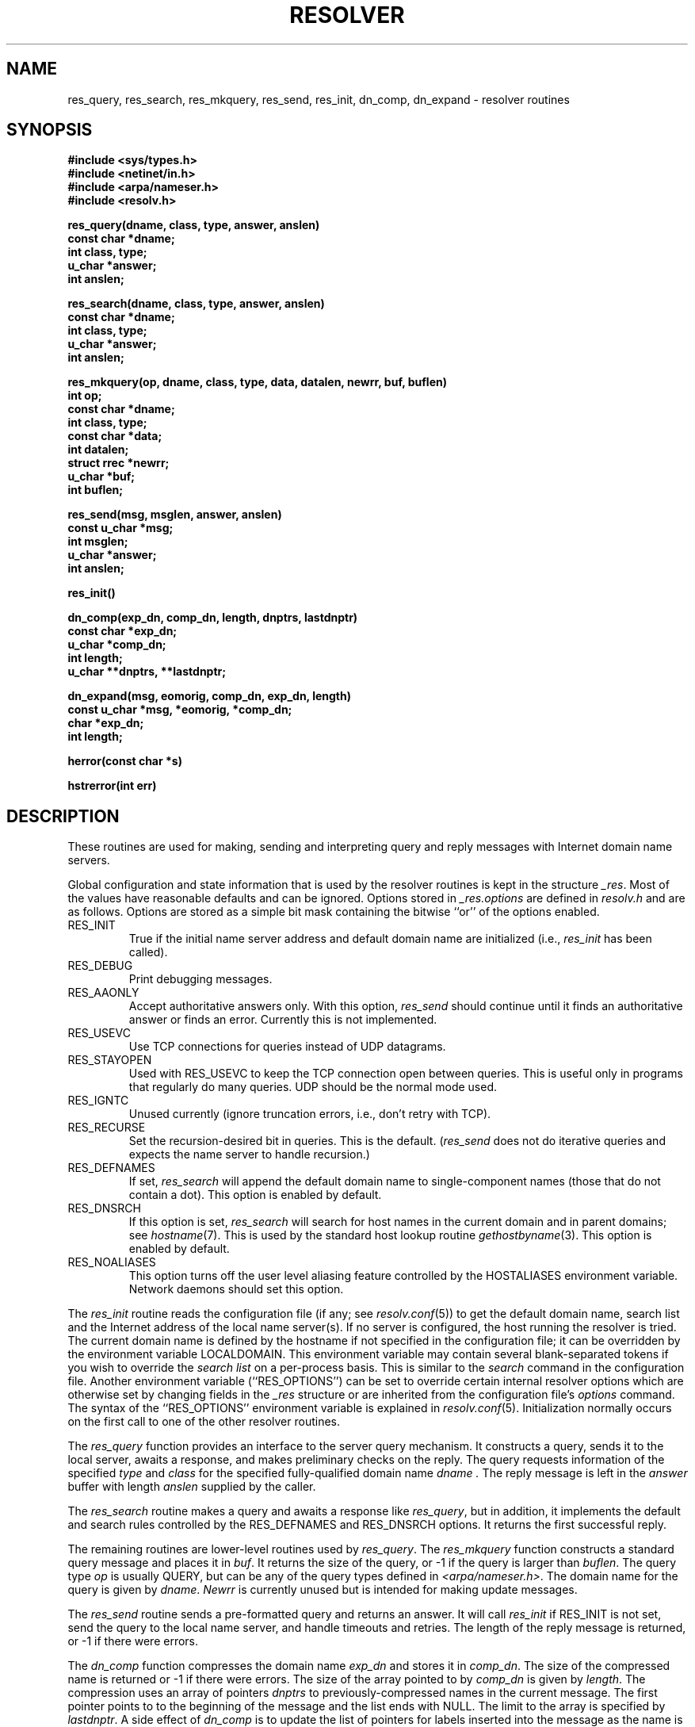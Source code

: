 .\"	$NetBSD: resolver.3,v 1.3 1999/01/16 11:06:49 lukem Exp $
.\"
.\" Copyright (c) 1985, 1995 The Regents of the University of California.
.\" All rights reserved.
.\"
.\" Redistribution and use in source and binary forms are permitted provided
.\" that: (1) source distributions retain this entire copyright notice and
.\" comment, and (2) distributions including binaries display the following
.\" acknowledgement:  ``This product includes software developed by the
.\" University of California, Berkeley and its contributors'' in the
.\" documentation or other materials provided with the distribution and in
.\" all advertising materials mentioning features or use of this software.
.\" Neither the name of the University nor the names of its contributors may
.\" be used to endorse or promote products derived from this software without
.\" specific prior written permission.
.\" THIS SOFTWARE IS PROVIDED ``AS IS'' AND WITHOUT ANY EXPRESS OR IMPLIED
.\" WARRANTIES, INCLUDING, WITHOUT LIMITATION, THE IMPLIED WARRANTIES OF
.\" MERCHANTABILITY AND FITNESS FOR A PARTICULAR PURPOSE.
.\"
.\"	@(#)resolver.3	6.5 (Berkeley) 6/23/90
.\"	from: Id: resolver.3,v 8.4 1996/05/09 05:59:10 vixie Exp
.\"
.TH RESOLVER 3 "December 11, 1995
.UC 4
.SH NAME
res_query, res_search, res_mkquery, res_send, res_init, dn_comp, dn_expand \- resolver routines
.SH SYNOPSIS
.B #include <sys/types.h>
.br
.B #include <netinet/in.h>
.br
.B #include <arpa/nameser.h>
.br
.B #include <resolv.h>
.PP
.B "res_query(dname, class, type, answer, anslen)"
.br
.B const char *dname;
.br
.B int class, type;
.br
.B u_char *answer;
.br
.B int anslen;
.PP
.B "res_search(dname, class, type, answer, anslen)"
.br
.B const char *dname;
.br
.B int class, type;
.br
.B u_char *answer;
.br
.B int anslen;
.PP
.B "res_mkquery(op, dname, class, type, data, datalen, newrr, buf, buflen)"
.br
.B int op;
.br
.B const char *dname;
.br
.B int class, type;
.br
.B const char *data;
.br
.B int datalen;
.br
.B struct rrec *newrr;
.br
.B u_char *buf;
.br
.B int buflen;
.PP
.B res_send(msg, msglen, answer, anslen)
.br
.B const u_char *msg;
.br
.B int msglen;
.br
.B u_char *answer;
.br
.B int anslen;
.PP
.B res_init()
.PP
.B dn_comp(exp_dn, comp_dn, length, dnptrs, lastdnptr)
.br
.B const char *exp_dn;
.br
.B u_char *comp_dn;
.br
.B int length;
.br
.B u_char **dnptrs, **lastdnptr;
.PP
.B dn_expand(msg, eomorig, comp_dn, exp_dn, length)
.br
.B const u_char *msg, *eomorig, *comp_dn;
.br
.B char *exp_dn;
.br
.B int  length;
.PP
.B herror(const char *s)
.PP
.B hstrerror(int err)
.SH DESCRIPTION
These routines are used for making, sending and interpreting
query and reply messages with Internet domain name servers.
.PP
Global configuration and state information that is used by the
resolver routines is kept in the structure
.IR _res .
Most of the values have reasonable defaults and can be ignored.
Options
stored in
.I _res.options
are defined in
.I resolv.h
and are as follows.
Options are stored as a simple bit mask containing the bitwise ``or''
of the options enabled.
.IP RES_INIT
True if the initial name server address and default domain name are
initialized (i.e.,
.I res_init
has been called).
.IP RES_DEBUG
Print debugging messages.
.IP RES_AAONLY
Accept authoritative answers only.
With this option,
.I res_send
should continue until it finds an authoritative answer or finds an error.
Currently this is not implemented.
.IP RES_USEVC
Use TCP connections for queries instead of UDP datagrams.
.IP RES_STAYOPEN
Used with RES_USEVC to keep the TCP connection open between
queries.
This is useful only in programs that regularly do many queries.
UDP should be the normal mode used.
.IP RES_IGNTC
Unused currently (ignore truncation errors, i.e., don't retry with TCP).
.IP RES_RECURSE
Set the recursion-desired bit in queries.
This is the default.
(\c
.I res_send
does not do iterative queries and expects the name server
to handle recursion.)
.IP RES_DEFNAMES
If set,
.I res_search
will append the default domain name to single-component names
(those that do not contain a dot).
This option is enabled by default.
.IP RES_DNSRCH
If this option is set,
.I res_search
will search for host names in the current domain and in parent domains; see
.IR hostname (7).
This is used by the standard host lookup routine
.IR gethostbyname (3).
This option is enabled by default.
.IP RES_NOALIASES
This option turns off the user level aliasing feature controlled by
the HOSTALIASES environment variable.  Network daemons should set this option.
.PP
The
.I res_init
routine
reads the configuration file (if any; see
.IR resolv.conf (5))
to get the default domain name,
search list and
the Internet address of the local name server(s).
If no server is configured, the host running
the resolver is tried.
The current domain name is defined by the hostname
if not specified in the configuration file;
it can be overridden by the environment variable LOCALDOMAIN.
This environment variable may contain several blank-separated
tokens if you wish to override the
.I "search list"
on a per-process basis.  This is similar to the
.I search
command in the configuration file.
Another environment variable (``RES_OPTIONS'') can be set to
override certain internal resolver options which are otherwise
set by changing fields in the
.I _res
structure or are inherited from the configuration file's
.I options
command.  The syntax of the ``RES_OPTIONS'' environment variable
is explained in
.IR resolv.conf (5).
Initialization normally occurs on the first call
to one of the other resolver routines.
.PP
The
.I res_query
function provides an interface to the server query mechanism.
It constructs a query, sends it to the local server,
awaits a response, and makes preliminary checks on the reply.
The query requests information of the specified
.I type
and
.I class
for the specified fully-qualified domain name
.I dname .
The reply message is left in the
.I answer
buffer with length
.I anslen
supplied by the caller.
.PP
The
.I res_search
routine makes a query and awaits a response like
.IR res_query ,
but in addition, it implements the default and search rules
controlled by the RES_DEFNAMES and RES_DNSRCH options.
It returns the first successful reply.
.PP
The remaining routines are lower-level routines used by
.IR res_query .
The
.I res_mkquery
function
constructs a standard query message and places it in
.IR buf .
It returns the size of the query, or \-1 if the query is
larger than
.IR buflen .
The query type
.I op
is usually QUERY, but can be any of the query types defined in
.IR <arpa/nameser.h> .
The domain name for the query is given by
.IR dname .
.I Newrr
is currently unused but is intended for making update messages.
.PP
The
.I res_send
routine
sends a pre-formatted query and returns an answer.
It will call
.I res_init
if RES_INIT is not set, send the query to the local name server, and
handle timeouts and retries.
The length of the reply message is returned, or
\-1 if there were errors.
.PP
The
.I dn_comp
function
compresses the domain name
.I exp_dn
and stores it in
.IR comp_dn .
The size of the compressed name is returned or \-1 if there were errors.
The size of the array pointed to by
.I comp_dn
is given by
.IR length .
The compression uses
an array of pointers
.I dnptrs
to previously-compressed names in the current message.
The first pointer points to
to the beginning of the message and the list ends with NULL.
The limit to the array is specified by
.IR lastdnptr .
A side effect of
.I dn_comp
is to update the list of pointers for
labels inserted into the message
as the name is compressed.
If
.I dnptr
is NULL, names are not compressed.
If
.I lastdnptr
is NULL, the list of labels is not updated.
.PP
The
.I dn_expand
entry
expands the compressed domain name
.I comp_dn
to a full domain name
The compressed name is contained in a query or reply message;
.I msg
is a pointer to the beginning of the message.
The uncompressed name is placed in the buffer indicated by
.I exp_dn
which is of size
.IR length .
The size of compressed name is returned or \-1 if there was an error.
.PP
The external variable
.B h_errno
is set whenever an error occurs during resolver operation.  The following
definitions are given in
.BR <netdb.h> :
.PP
.nf
#define NETDB_INTERNAL -1  /* see errno */
#define NETDB_SUCCESS  0   /* no problem */
#define HOST_NOT_FOUND 1   /* Authoritative Answer Host not found */
#define TRY_AGAIN      2   /* Non-Authoritive not found, or SERVFAIL */
#define NO_RECOVERY    3   /* Nonrecoverable: FORMERR, REFUSED, NOTIMP */
#define NO_DATA        4   /* Valid name, no data for requested type */
.ft R
.ad
.fi
.PP
The
.B herror
function writes a message to the diagnostic output consisting of the string
parameter
.BR s ,
the constant string ": ", and a message corresponding to the value of
.BR h_errno .
.PP
The
.B hstrerror
function returns a string which is the message text corresponding to the
value of the
.B err
parameter.
.SH FILES
/etc/resolv.conf	see resolv.conf(5)
.SH "SEE ALSO"
gethostbyname(3), named(8), resolv.conf(5), hostname(7),
.br
RFC1032, RFC1033, RFC1034, RFC1035, RFC974, 
.br
SMM:11 Name Server Operations Guide for BIND
